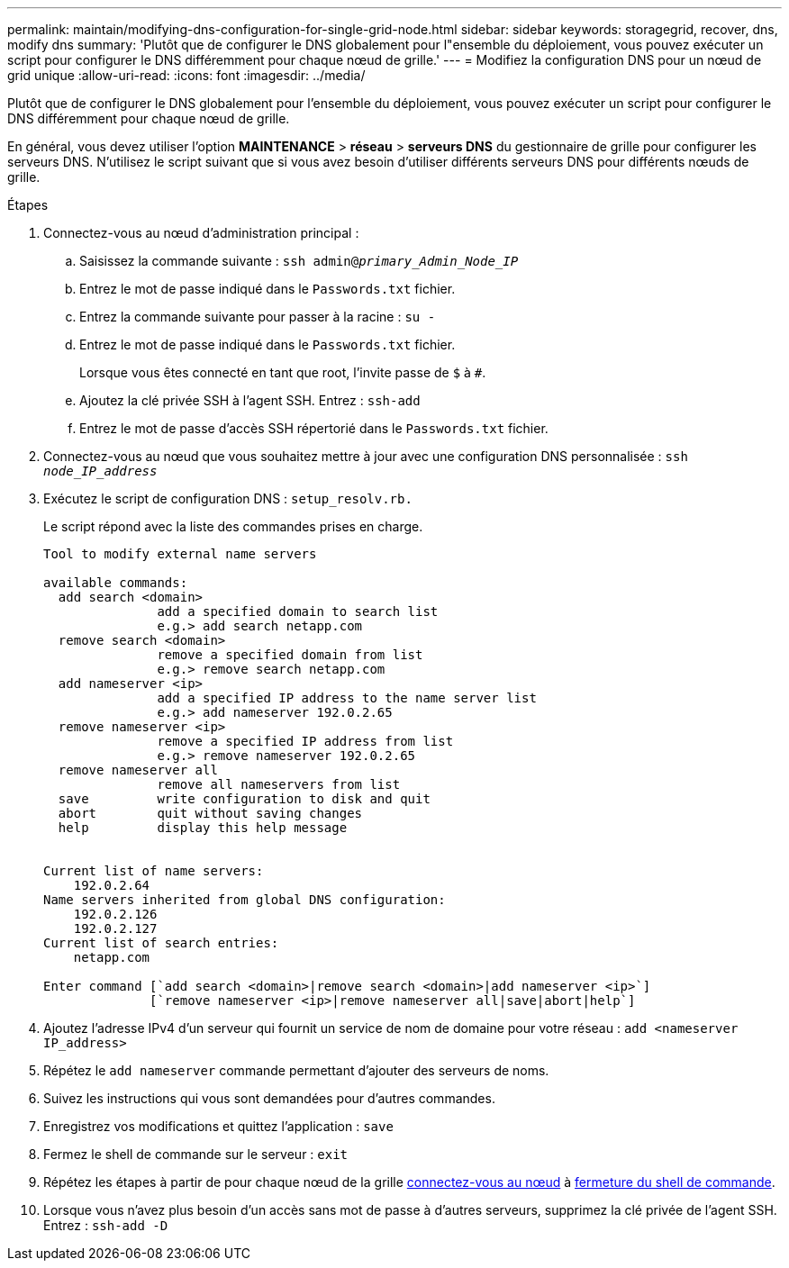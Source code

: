 ---
permalink: maintain/modifying-dns-configuration-for-single-grid-node.html 
sidebar: sidebar 
keywords: storagegrid, recover, dns, modify dns 
summary: 'Plutôt que de configurer le DNS globalement pour l"ensemble du déploiement, vous pouvez exécuter un script pour configurer le DNS différemment pour chaque nœud de grille.' 
---
= Modifiez la configuration DNS pour un nœud de grid unique
:allow-uri-read: 
:icons: font
:imagesdir: ../media/


[role="lead"]
Plutôt que de configurer le DNS globalement pour l'ensemble du déploiement, vous pouvez exécuter un script pour configurer le DNS différemment pour chaque nœud de grille.

En général, vous devez utiliser l'option *MAINTENANCE* > *réseau* > *serveurs DNS* du gestionnaire de grille pour configurer les serveurs DNS. N'utilisez le script suivant que si vous avez besoin d'utiliser différents serveurs DNS pour différents nœuds de grille.

.Étapes
. Connectez-vous au nœud d'administration principal :
+
.. Saisissez la commande suivante : `ssh admin@_primary_Admin_Node_IP_`
.. Entrez le mot de passe indiqué dans le `Passwords.txt` fichier.
.. Entrez la commande suivante pour passer à la racine : `su -`
.. Entrez le mot de passe indiqué dans le `Passwords.txt` fichier.
+
Lorsque vous êtes connecté en tant que root, l'invite passe de `$` à `#`.

.. Ajoutez la clé privée SSH à l'agent SSH. Entrez : `ssh-add`
.. Entrez le mot de passe d'accès SSH répertorié dans le `Passwords.txt` fichier.


. [[log_in_to_node]]Connectez-vous au nœud que vous souhaitez mettre à jour avec une configuration DNS personnalisée : `ssh _node_IP_address_`
. Exécutez le script de configuration DNS : `setup_resolv.rb.`
+
Le script répond avec la liste des commandes prises en charge.

+
[listing]
----
Tool to modify external name servers

available commands:
  add search <domain>
               add a specified domain to search list
               e.g.> add search netapp.com
  remove search <domain>
               remove a specified domain from list
               e.g.> remove search netapp.com
  add nameserver <ip>
               add a specified IP address to the name server list
               e.g.> add nameserver 192.0.2.65
  remove nameserver <ip>
               remove a specified IP address from list
               e.g.> remove nameserver 192.0.2.65
  remove nameserver all
               remove all nameservers from list
  save         write configuration to disk and quit
  abort        quit without saving changes
  help         display this help message


Current list of name servers:
    192.0.2.64
Name servers inherited from global DNS configuration:
    192.0.2.126
    192.0.2.127
Current list of search entries:
    netapp.com

Enter command [`add search <domain>|remove search <domain>|add nameserver <ip>`]
              [`remove nameserver <ip>|remove nameserver all|save|abort|help`]
----
. Ajoutez l'adresse IPv4 d'un serveur qui fournit un service de nom de domaine pour votre réseau : `add <nameserver IP_address>`
. Répétez le `add nameserver` commande permettant d'ajouter des serveurs de noms.
. Suivez les instructions qui vous sont demandées pour d'autres commandes.
. Enregistrez vos modifications et quittez l'application : `save`
. [[close_cmd_shell]]Fermez le shell de commande sur le serveur : `exit`
. Répétez les étapes à partir de pour chaque nœud de la grille <<log_in_to_node,connectez-vous au nœud>> à <<close_cmd_shell,fermeture du shell de commande>>.
. Lorsque vous n'avez plus besoin d'un accès sans mot de passe à d'autres serveurs, supprimez la clé privée de l'agent SSH. Entrez : `ssh-add -D`

